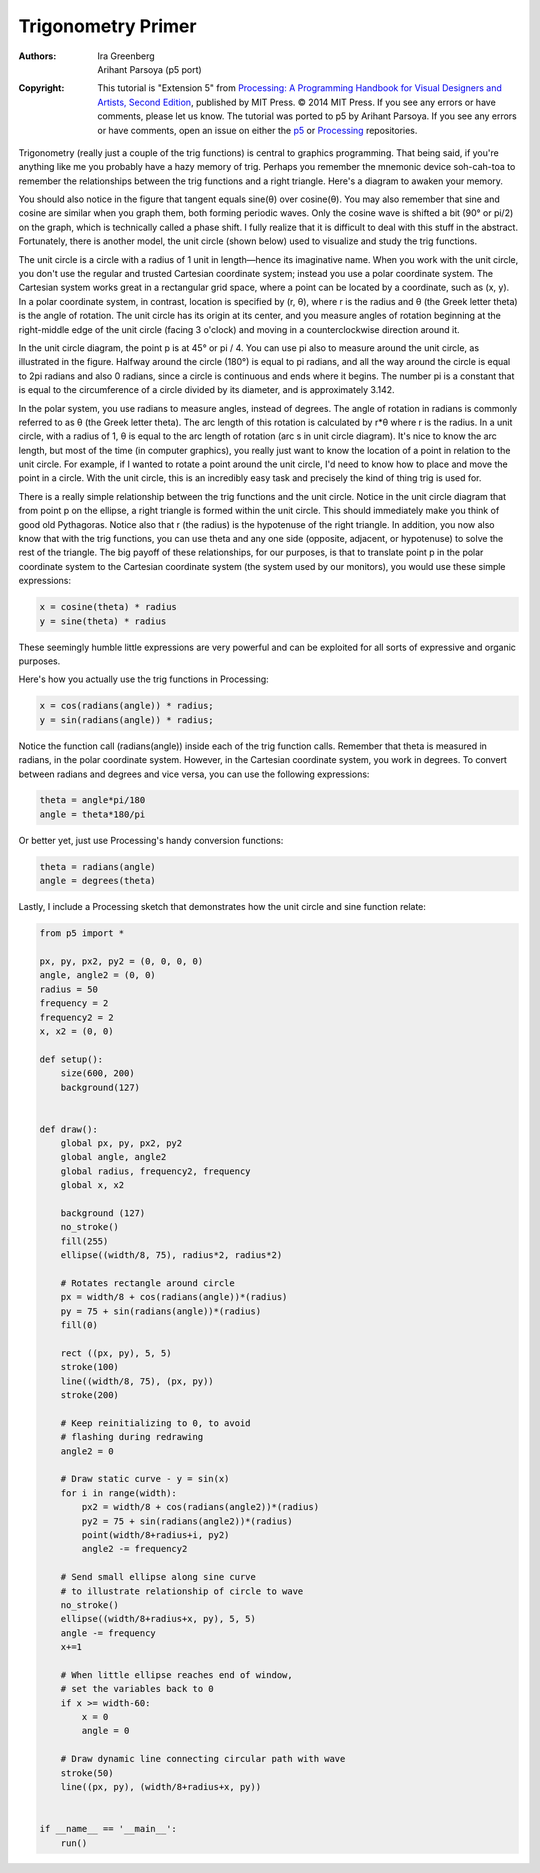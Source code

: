 *******************
Trigonometry Primer
*******************

:Authors: Ira Greenberg; Arihant Parsoya (p5 port)

:Copyright: This tutorial is "Extension 5" from `Processing: A
   Programming Handbook for Visual Designers and Artists, Second
   Edition <https://processing.org/handbook>`_, published by MIT
   Press. © 2014 MIT Press. If you see any errors or have comments,
   please let us know. The tutorial was ported to p5 by Arihant Parsoya. If
   you see any errors or have comments, open an issue on either the
   `p5 <https://github.com/p5py/p5/issues>`_ or `Processing
   <https://github.com/processing/processing-docs/issues?q=is%3Aopen>`_
   repositories.

Trigonometry (really just a couple of the trig functions) is central to graphics programming. That being said, if you're anything like me you probably have a hazy memory of trig. Perhaps you remember the mnemonic device soh-cah-toa to remember the relationships between the trig functions and a right triangle. Here's a diagram to awaken your memory.

.. image:: ./trigonometry_primer-res/sohcahtoa.svg
	:align: center
	:width: 50%


You should also notice in the figure that tangent equals sine(θ) over cosine(θ). You may also remember that sine and cosine are similar when you graph them, both forming periodic waves. Only the cosine wave is shifted a bit (90° or pi/2) on the graph, which is technically called a phase shift. I fully realize that it is difficult to deal with this stuff in the abstract. Fortunately, there is another model, the unit circle (shown below) used to visualize and study the trig functions.

.. image:: ./trigonometry_primer-res/unit_circle.svg
	:align: center
	:width: 50%

The unit circle is a circle with a radius of 1 unit in length—hence its imaginative name. When you work with the unit circle, you don't use the regular and trusted Cartesian coordinate system; instead you use a polar coordinate system. The Cartesian system works great in a rectangular grid space, where a point can be located by a coordinate, such as (x, y). In a polar coordinate system, in contrast, location is specified by (r, θ), where r is the radius and θ (the Greek letter theta) is the angle of rotation. The unit circle has its origin at its center, and you measure angles of rotation beginning at the right-middle edge of the unit circle (facing 3 o'clock) and moving in a counterclockwise direction around it.

In the unit circle diagram, the point p is at 45° or pi / 4. You can use pi also to measure around the unit circle, as illustrated in the figure. Halfway around the circle (180°) is equal to pi radians, and all the way around the circle is equal to 2pi radians and also 0 radians, since a circle is continuous and ends where it begins. The number pi is a constant that is equal to the circumference of a circle divided by its diameter, and is approximately 3.142.

In the polar system, you use radians to measure angles, instead of degrees. The angle of rotation in radians is commonly referred to as θ (the Greek letter theta). The arc length of this rotation is calculated by r*θ where r is the radius. In a unit circle, with a radius of 1, θ is equal to the arc length of rotation (arc s in unit circle diagram). It's nice to know the arc length, but most of the time (in computer graphics), you really just want to know the location of a point in relation to the unit circle. For example, if I wanted to rotate a point around the unit circle, I'd need to know how to place and move the point in a circle. With the unit circle, this is an incredibly easy task and precisely the kind of thing trig is used for.

There is a really simple relationship between the trig functions and the unit circle. Notice in the unit circle diagram that from point p on the ellipse, a right triangle is formed within the unit circle. This should immediately make you think of good old Pythagoras. Notice also that r (the radius) is the hypotenuse of the right triangle. In addition, you now also know that with the trig functions, you can use theta and any one side (opposite, adjacent, or hypotenuse) to solve the rest of the triangle. The big payoff of these relationships, for our purposes, is that to translate point p in the polar coordinate system to the Cartesian coordinate system (the system used by our monitors), you would use these simple expressions:

.. code:: python

	x = cosine(theta) * radius
	y = sine(theta) * radius

These seemingly humble little expressions are very powerful and can be exploited for all sorts of expressive and organic purposes.

Here's how you actually use the trig functions in Processing:

.. code:: python

	x = cos(radians(angle)) * radius;
	y = sin(radians(angle)) * radius;

Notice the function call (radians(angle)) inside each of the trig function calls. Remember that theta is measured in radians, in the polar coordinate system. However, in the Cartesian coordinate system, you work in degrees. To convert between radians and degrees and vice versa, you can use the following expressions:

.. code:: python

	theta = angle*pi/180
	angle = theta*180/pi

Or better yet, just use Processing's handy conversion functions:

.. code:: python

	theta = radians(angle)
	angle = degrees(theta)

Lastly, I include a Processing sketch that demonstrates how the unit circle and sine function relate:

.. figure:: ./trigonometry_primer-res/trig_console.jpg
   :align: center

.. code:: python

	from p5 import *

	px, py, px2, py2 = (0, 0, 0, 0)
	angle, angle2 = (0, 0)
	radius = 50
	frequency = 2
	frequency2 = 2
	x, x2 = (0, 0)

	def setup():
	    size(600, 200)
	    background(127)


	def draw():
	    global px, py, px2, py2
	    global angle, angle2
	    global radius, frequency2, frequency
	    global x, x2

	    background (127)
	    no_stroke()
	    fill(255)
	    ellipse((width/8, 75), radius*2, radius*2)

	    # Rotates rectangle around circle
	    px = width/8 + cos(radians(angle))*(radius)
	    py = 75 + sin(radians(angle))*(radius)
	    fill(0)

	    rect ((px, py), 5, 5)
	    stroke(100)
	    line((width/8, 75), (px, py))
	    stroke(200)

	    # Keep reinitializing to 0, to avoid
	    # flashing during redrawing
	    angle2 = 0

	    # Draw static curve - y = sin(x)
	    for i in range(width):
	        px2 = width/8 + cos(radians(angle2))*(radius)
	        py2 = 75 + sin(radians(angle2))*(radius)
	        point(width/8+radius+i, py2)
	        angle2 -= frequency2

	    # Send small ellipse along sine curve
	    # to illustrate relationship of circle to wave
	    no_stroke()
	    ellipse((width/8+radius+x, py), 5, 5)
	    angle -= frequency
	    x+=1

	    # When little ellipse reaches end of window,
	    # set the variables back to 0
	    if x >= width-60:
	        x = 0
	        angle = 0
	        
	    # Draw dynamic line connecting circular path with wave
	    stroke(50)
	    line((px, py), (width/8+radius+x, py))


	if __name__ == '__main__':
	    run()